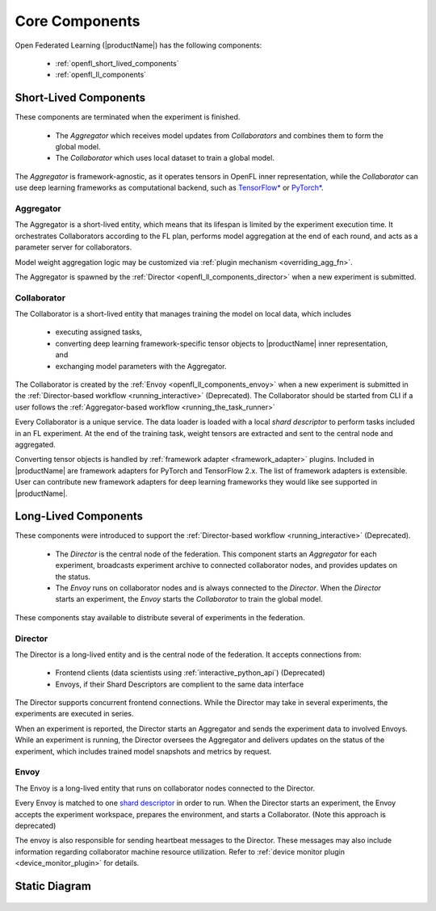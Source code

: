 .. # Copyright (C) 2020-2023 Intel Corporation
.. # SPDX-License-Identifier: Apache-2.0

.. _openfl_components:

*****************************
Core Components
*****************************

Open Federated Learning (|productName|) has the following components:

    - :ref:`openfl_short_lived_components`
    - :ref:`openfl_ll_components`


.. _openfl_short_lived_components:

Short-Lived Components
======================

These components are terminated when the experiment is finished.
	
    - The *Aggregator* which receives model updates from *Collaborators* and combines them to form the global model.
    - The *Collaborator* which uses local dataset to train a global model.

The *Aggregator* is framework-agnostic, as it operates tensors in OpenFL inner representation,
while the *Collaborator* can use deep learning frameworks as computational backend, such as `TensorFlow* <https://www.tensorflow.org/>`_ or `PyTorch* <https://pytorch.org/>`_.


Aggregator
----------

The Aggregator is a short-lived entity, which means that its lifespan is limited by the experiment execution time.
It orchestrates Collaborators according to the FL plan, performs model aggregation at the end of each round,
and acts as a parameter server for collaborators.

Model weight aggregation logic may be customized via :ref:`plugin mechanism <overriding_agg_fn>`.

The Aggregator is spawned by the :ref:`Director <openfl_ll_components_director>` when a new experiment is submitted.


Collaborator
------------

The Collaborator is a short-lived entity that manages training the model on local data, which includes

    - executing assigned tasks,
    - converting deep learning framework-specific tensor objects to |productName| inner representation, and
    - exchanging model parameters with the Aggregator.

The Collaborator is created by the :ref:`Envoy <openfl_ll_components_envoy>` when a new experiment is submitted
in the :ref:`Director-based workflow <running_interactive>` (Deprecated). The Collaborator should be started from CLI if a user follows the
:ref:`Aggregator-based workflow <running_the_task_runner>`

Every Collaborator is a unique service. The data loader is loaded with a local *shard descriptor* to perform tasks
included in an FL experiment. At the end of the training task, weight tensors are extracted and sent to the central node
and aggregated.

Converting tensor objects is handled by :ref:`framework adapter <framework_adapter>` plugins.
Included in |productName| are framework adapters for PyTorch and TensorFlow 2.x.
The list of framework adapters is extensible. User can contribute new framework adapters for deep learning frameworks
they would like see supported in |productName|.


.. _openfl_ll_components:

Long-Lived Components
======================

These components were introduced to support the :ref:`Director-based workflow <running_interactive>` (Deprecated).
	
    - The *Director* is the central node of the federation. This component starts an *Aggregator* for each experiment, broadcasts experiment archive to connected collaborator nodes, and provides updates on the status.
    - The *Envoy* runs on collaborator nodes and is always connected to the *Director*. When the *Director* starts an experiment, the *Envoy* starts the *Collaborator* to train the global model.

These components stay available to distribute several of experiments in the federation.

.. _openfl_ll_components_director:

Director
--------

The Director is a long-lived entity and is the central node of the federation. It accepts connections from:

    - Frontend clients (data scientists using :ref:`interactive_python_api`) (Deprecated)
    - Envoys, if their Shard Descriptors are complient to the same data interface

The Director supports concurrent frontend connections.
While the Director may take in several experiments, the experiments are executed in series.

When an experiment is reported, the Director starts an Aggregator and sends the experiment data to involved Envoys.
While an experiment is running, the Director oversees the Aggregator and delivers updates on the status of
the experiment, which includes trained model snapshots and metrics by request.


.. _openfl_ll_components_envoy:

Envoy
-----

The Envoy is a long-lived entity that runs on collaborator nodes connected to the Director. 

Every Envoy is matched to one `shard descriptor <https://github.com/intel/openfl/blob/develop/openfl/interface/interactive_api/shard_descriptor.py>`_
in order to run. When the Director starts an experiment, the Envoy accepts the experiment workspace,
prepares the environment, and starts a Collaborator. (Note this approach is deprecated)

The envoy is also responsible for sending heartbeat messages to the Director. These messages may also include information
regarding collaborator machine resource utilization. Refer to :ref:`device monitor plugin <device_monitor_plugin>` for details.


Static Diagram
==============

.. figure:: ../../source/openfl/director_workflow.svg
